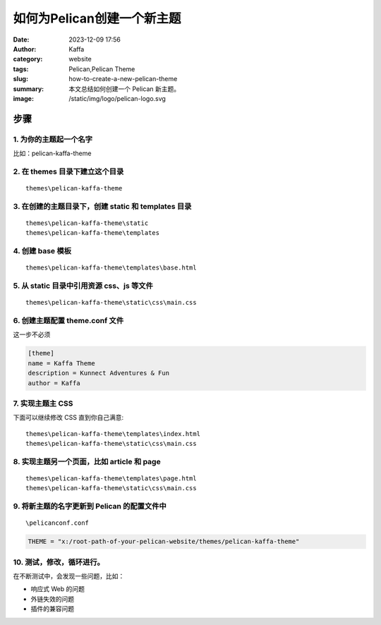 如何为Pelican创建一个新主题
##################################################

:date: 2023-12-09 17:56
:author: Kaffa
:category: website
:tags: Pelican,Pelican Theme
:slug: how-to-create-a-new-pelican-theme
:summary: 本文总结如何创建一个 Pelican 新主题。
:image: /static/img/logo/pelican-logo.svg


步骤
=========

1. 为你的主题起一个名字
------------------------------------------------------------

比如：pelican-kaffa-theme

2. 在 themes 目录下建立这个目录
------------------------------------------------------------

::

  themes\pelican-kaffa-theme


3. 在创建的主题目录下，创建 static 和 templates 目录
------------------------------------------------------------

::

  themes\pelican-kaffa-theme\static
  themes\pelican-kaffa-theme\templates


4. 创建 base 模板
------------------------------------------------------------

::

    themes\pelican-kaffa-theme\templates\base.html

5. 从 static 目录中引用资源 css、js 等文件
------------------------------------------------------------

::

    themes\pelican-kaffa-theme\static\css\main.css

6. 创建主题配置 theme.conf 文件
------------------------------------------------------------

这一步不必须

.. code-block :: conf

    [theme]
    name = Kaffa Theme
    description = Kunnect Adventures & Fun
    author = Kaffa


7. 实现主题主 CSS
------------------------------------------------------------

下面可以继续修改 CSS 直到你自己满意::

    themes\pelican-kaffa-theme\templates\index.html
    themes\pelican-kaffa-theme\static\css\main.css

8. 实现主题另一个页面，比如 article 和 page
------------------------------------------------------------

::

    themes\pelican-kaffa-theme\templates\page.html
    themes\pelican-kaffa-theme\static\css\main.css

9. 将新主题的名字更新到 Pelican 的配置文件中
------------------------------------------------------------

::

    \pelicanconf.conf

.. code-block :: python

    THEME = "x:/root-path-of-your-pelican-website/themes/pelican-kaffa-theme"

10. 测试，修改，循环进行。
------------------------------------------------------------

在不断测试中，会发现一些问题，比如：

- 响应式 Web 的问题
- 外链失效的问题
- 插件的兼容问题
